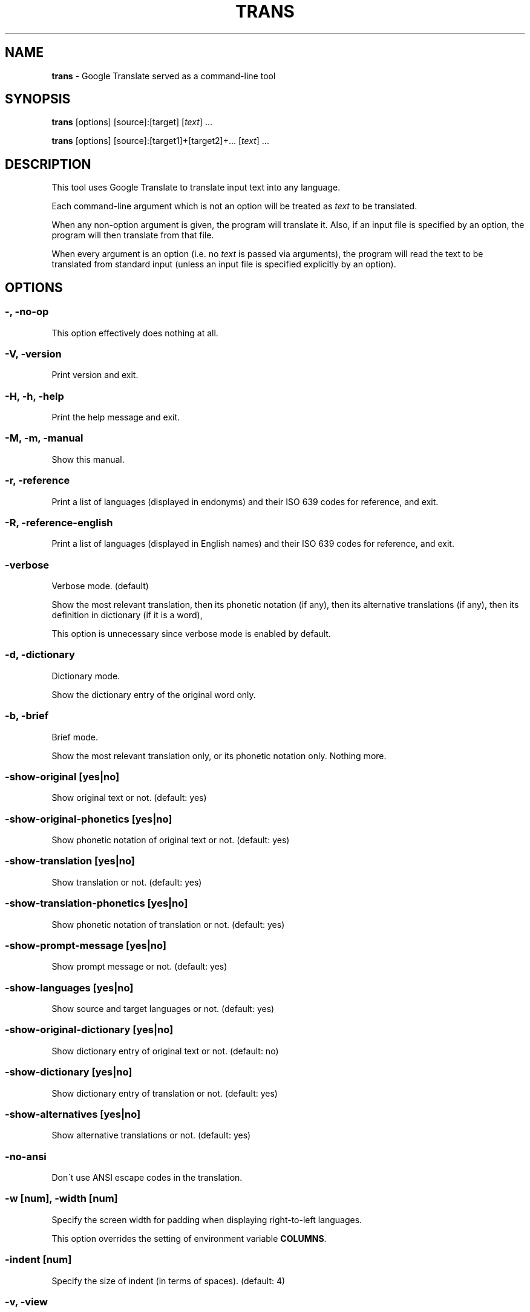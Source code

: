 .\" generated with Ronn/v0.7.3
.\" http://github.com/rtomayko/ronn/tree/0.7.3
.
.TH "TRANS" "1" "May 2015" "0.9-dev" "TRANS MANUAL"
.
.SH "NAME"
\fBtrans\fR \- Google Translate served as a command\-line tool
.
.SH "SYNOPSIS"
\fBtrans\fR [options] [source]:[target] [\fItext\fR] \.\.\.
.
.P
\fBtrans\fR [options] [source]:[target1]+[target2]+\.\.\. [\fItext\fR] \.\.\.
.
.SH "DESCRIPTION"
This tool uses Google Translate to translate input text into any language\.
.
.P
Each command\-line argument which is not an option will be treated as \fItext\fR to be translated\.
.
.P
When any non\-option argument is given, the program will translate it\. Also, if an input file is specified by an option, the program will then translate from that file\.
.
.P
When every argument is an option (i\.e\. no \fItext\fR is passed via arguments), the program will read the text to be translated from standard input (unless an input file is specified explicitly by an option)\.
.
.SH "OPTIONS"
.
.SS "\-, \-no\-op"
This option effectively does nothing at all\.
.
.SS "\-V, \-version"
Print version and exit\.
.
.SS "\-H, \-h, \-help"
Print the help message and exit\.
.
.SS "\-M, \-m, \-manual"
Show this manual\.
.
.SS "\-r, \-reference"
Print a list of languages (displayed in endonyms) and their ISO 639 codes for reference, and exit\.
.
.SS "\-R, \-reference\-english"
Print a list of languages (displayed in English names) and their ISO 639 codes for reference, and exit\.
.
.SS "\-verbose"
Verbose mode\. (default)
.
.P
Show the most relevant translation, then its phonetic notation (if any), then its alternative translations (if any), then its definition in dictionary (if it is a word),
.
.P
This option is unnecessary since verbose mode is enabled by default\.
.
.SS "\-d, \-dictionary"
Dictionary mode\.
.
.P
Show the dictionary entry of the original word only\.
.
.SS "\-b, \-brief"
Brief mode\.
.
.P
Show the most relevant translation only, or its phonetic notation only\. Nothing more\.
.
.SS "\-show\-original [yes|no]"
Show original text or not\. (default: yes)
.
.SS "\-show\-original\-phonetics [yes|no]"
Show phonetic notation of original text or not\. (default: yes)
.
.SS "\-show\-translation [yes|no]"
Show translation or not\. (default: yes)
.
.SS "\-show\-translation\-phonetics [yes|no]"
Show phonetic notation of translation or not\. (default: yes)
.
.SS "\-show\-prompt\-message [yes|no]"
Show prompt message or not\. (default: yes)
.
.SS "\-show\-languages [yes|no]"
Show source and target languages or not\. (default: yes)
.
.SS "\-show\-original\-dictionary [yes|no]"
Show dictionary entry of original text or not\. (default: no)
.
.SS "\-show\-dictionary [yes|no]"
Show dictionary entry of translation or not\. (default: yes)
.
.SS "\-show\-alternatives [yes|no]"
Show alternative translations or not\. (default: yes)
.
.SS "\-no\-ansi"
Don\'t use ANSI escape codes in the translation\.
.
.SS "\-w [num], \-width [num]"
Specify the screen width for padding when displaying right\-to\-left languages\.
.
.P
This option overrides the setting of environment variable \fBCOLUMNS\fR\.
.
.SS "\-indent [num]"
Specify the size of indent (in terms of spaces)\. (default: 4)
.
.SS "\-v, \-view"
View the translation in a terminal pager (\fBless\fR, \fBmore\fR pr \fBmost\fR)\.
.
.SS "\-pager [program]"
Specify the terminal pager to use, and view the translation\.
.
.P
This option overrides the setting of environment variable \fBPAGER\fR\.
.
.SS "\-browser [program]"
Specify the web browser to use\.
.
.P
This option overrides the setting of environment variable \fBBROWSER\fR\.
.
.SS "\-p, \-play"
Listen to the translation\.
.
.P
When used in verbose mode, you will hear a statement like "Translations of text: wénběn"\. When used in brief mode, you will hear only the actual translation: "wénběn" for example\.
.
.P
You must have one of supported audio players (\fBmplayer\fR, \fBmpv\fR or \fBmpg123\fR) installed for streaming from the Google Text\-to\-Speech engine\. Otherwise, a local speech synthesizer can be used instead (\fBsay\fR on Mac OS X, \fBespeak\fR on Linux and other platforms)\.
.
.SS "\-player [program]"
Specify the command\-line audio player to use, and listen to the translation\.
.
.P
Option \fB\-play\fR will try to use \fBmplayer\fR, \fBmpv\fR or \fBmpg123\fR by default, since these players are known to work for streaming URLs\. Not all command\-line audio players can work this way\. Use this option only when you have your own preference\.
.
.P
This option overrides the setting of environment variable \fBPLAYER\fR\.
.
.SS "\-x [proxy], \-proxy [proxy]"
Use proxy on given port\. String format:
.
.IP "" 4
.
.nf

[PROTOCOL://]HOST[:PORT]
.
.fi
.
.IP "" 0
.
.P
This option overrides the setting of environment variables \fBHTTP_PROXY\fR and \fBhttp_proxy\fR\.
.
.SS "\-u [agent], \-user\-agent [agent]"
Specify the User\-Agent to identify as\.
.
.P
This option overrides the setting of environment variables \fBUSER_AGENT\fR\.
.
.SS "\-I, \-interactive, \-shell"
Start an interactive shell, invoking \fBrlwrap\fR whenever possible (unless \fB\-no\-rlwrap\fR is specified)\.
.
.SS "\-no\-rlwrap"
Don\'t invoke \fBrlwrap\fR when starting an interactive shell with \fB\-I\fR\.
.
.P
This option is useful when the terminal type is not supported by \fBrlwrap\fR (e\.g\. Emacs)\.
.
.SS "\-E, \-emacs"
Start an interactive shell within GNU Emacs, invoking \fBemacs\fR\.
.
.P
This option does not need to, and cannot be used along with \fB\-I\fR or \fB\-no\-rlwrap\fR\.
.
.SS "\-prompt [prompt_string]"
Customize your prompt string in the interactive shell\.
.
.P
Format specifiers preceded by a "%" character are supported\. When these format specifiers appear in the prompt string, they will be replaced by the following:
.
.IP "" 4
.
.nf

%_ : prompt message (e\.g\. "Translations of ") in your home language
%l : name of your home language
%L : English name of your home language
%s : name of source language
%S : English name of source language
%t : names of target languages, separated by "+"
%T : English names of target languages, separated by "+"
%, : names of target languages, separated by ","
%< : English names of target languages, separated by ","
%/ : names of target languages, separated by "/"
%? : English names of target languages, separated by "/"
%% : a literal "%"
.
.fi
.
.IP "" 0
.
.P
Furthermore, some format specifiers derived from C Library strftime() and supported by gawk are also supported here:
.
.IP "" 4
.
.nf

%a : the locale\'s abbreviated weekday name
%A : the locale\'s full weekday name
%b : the locale\'s abbreviated month name
%B : the locale\'s full month name
%c : the locale\'s appropriate date and time representation
%C : the century number of the current year (00\-99)
%d : the day of the month (01\-31)
%D : same as \'%m/%d/%y\'
%e : the day of the month (1\-31), padded with a space if it is only one digit
%F : same as \'%Y\-%m\-%d\' (the ISO 8601 date format)
%g : the year modulo 100 of the ISO 8601 week number (00–99)
%G : the full year of the ISO week number
%h : same as \'%b\'
%H : the hour (24\-hour clock) (00–23)
%I : the hour (12\-hour clock) (01\-12)
%j : the day of the year (001–366)
%m : the month (01–12)
%M : the minute (00–59)
%n : a newline character (ASCII LF)
%p : the locale\'s equivalent of the AM/PM designations associated with a 12\-hour clock
%r : the locale\'s 12\-hour clock time
%R : same as \'%H:%M\'
%u : the weekday (Monday is day one) (1–7)
%U : the week number of the year (Sunday as the first day of the week) (00–53)
%V : the week number of the year (Monday as the first day of the week) (01–53)
%w : the weekday (Sunday is day zero) (0–6)
%W : the week number of the year (Monday as the first day of the week) (00–53)
%x : the locale\'s appropriate date representation
%X : the locale\'s appropriate time representation
%y : the year modulo 100 (00–99)
%Y : the full year
%z : the timezone offset in a +HHMM format
%Z : the time zone name or abbreviation
.
.fi
.
.IP "" 0
.
.P
This option overrides the setting of environment variable \fBTRANS_PS\fR\.
.
.SS "\-prompt\-color [color_code]"
Customize your prompt color in the interactive shell\.
.
.P
These color codes (case\-insensitive) are available: (remember to quote them when having a space!)
.
.IP "" 4
.
.nf

default
black
white
red
light red
green
light green
yellow
light yellow
blue
light blue
magenta
light magenta
cyan
light cyan
gray
dark gray
.
.fi
.
.IP "" 0
.
.P
This option overrides the setting of environment variable \fBTRANS_PS_COLOR\fR\.
.
.SS "\-i [file], \-input [file]"
Specify the input file name\.
.
.P
Source text to be translated will be read from that file (instead of standard input)\.
.
.SS "\-o [file], \-output [file]"
Specify the output file name\.
.
.P
Translations will be written to that file (instead of standard output)\.
.
.SS "\-l [code], \-lang [code]"
Specify your own, native language ("home/host language")\. The code value must be the ISO 639 code of a supported language\.
.
.P
This option is optional\. When omitted, the relevant setting of environment variables will be used; when no valid setting is found, English will be used\.
.
.P
This option only affects the display in verbose mode (anything other than the source language and the target language will be displayed in your home language)\. This option has no effect in brief mode\.
.
.P
This option overrides the setting of environment variables \fBLC_TYPE\fR, \fBLANG\fR and \fBHOME_LANG\fR\.
.
.SS "\-s [code], \-source [code]"
Specify the source language (language of the original text)\. The code value must be the ISO 639 code of a supported language\.
.
.P
This option is optional\. When omitted, the relevant setting of environment variable will be used; when no valid setting is found, the language of the original text will be identified automatically (with a possibility of misidentification)\.
.
.P
This option overrides the setting of environment variable \fBSOURCE_LANG\fR\.
.
.SS "\-t [codes], \-target [codes]"
Specify the target language(s) (language(s) of the translated text)\. The code value(s) must be the ISO 639 code(s) of supported language(s)\.
.
.P
This option is optional\. When omitted, the relevant setting of environment variables will be used; when no valid setting is found, everything will be translated into English\.
.
.P
More than one target language can be specified at the same time, concatenated by plus sign "+"\.
.
.P
This option overrides the setting of environment variables \fBLC_TYPE\fR, \fBLANG\fR and \fBTARGET_LANG\fR\.
.
.SS "\-no\-init"
Load neither /etc/transcript or ~/\.transcript\.
.
.SS "\-\-"
End\-of\-options\.
.
.P
All arguments after this option are treated as \fItext\fR to be translated\.
.
.SH "SHORTCUT"
A simpler alternative way to specify the source language and the target language(s) for translation is to use a shortcut formatted string:
.
.IP "\(bu" 4
[source]:[target]
.
.IP "\(bu" 4
[source]:[target1]+[target2]+\.\.\.
.
.IP "\(bu" 4
[source]=[target]
.
.IP "\(bu" 4
[source]=[target1]+[target2]+\.\.\.
.
.IP "" 0
.
.P
Delimiter ":" and "=" can be used interchangeably\.
.
.P
Both values of source and target must be ISO 639 codes of supported languages\.
.
.P
Either source or target can be omitted, but the delimiter character must be kept\.
.
.SH "CODE LIST"
.
.nf

┌─────────────────────────────┬──────────────────────┬─────────────────┐
│ Afrikaans           \- af    │ Hausa          \- ha  │ Persian    \- fa │
│ Albanian            \- sq    │ Hebrew         \- he  │ Polish     \- pl │
│ Arabic              \- ar    │ Hindi          \- hi  │ Portuguese \- pt │
│ Armenian            \- hy    │ Hmong          \- hmn │ Punjabi    \- pa │
│ Azerbaijani         \- az    │ Hungarian      \- hu  │ Romanian   \- ro │
│ Basque              \- eu    │ Icelandic      \- is  │ Russian    \- ru │
│ Belarusian          \- be    │ Igbo           \- ig  │ Serbian    \- sr │
│ Bengali             \- bn    │ Indonesian     \- id  │ Sesotho    \- st │
│ Bosnian             \- bs    │ Irish          \- ga  │ Sinhala    \- si │
│ Bulgarian           \- bg    │ Italian        \- it  │ Slovak     \- sk │
│ Catalan             \- ca    │ Japanese       \- ja  │ Slovenian  \- sl │
│ Cebuano             \- ceb   │ Javanese       \- jv  │ Somali     \- so │
│ Chichewa            \- ny    │ Kannada        \- kn  │ Spanish    \- es │
│ Chinese Simplified  \- zh\-CN │ Kazakh         \- kk  │ Sundanese  \- su │
│ Chinese Traditional \- zh\-TW │ Khmer          \- km  │ Swahili    \- sw │
│ Croatian            \- hr    │ Korean         \- ko  │ Swedish    \- sv │
│ Czech               \- cs    │ Lao            \- lo  │ Tajik      \- tg │
│ Danish              \- da    │ Latin          \- la  │ Tamil      \- ta │
│ Dutch               \- nl    │ Latvian        \- lv  │ Telugu     \- te │
│ English             \- en    │ Lithuanian     \- lt  │ Thai       \- th │
│ Esperanto           \- eo    │ Macedonian     \- mk  │ Turkish    \- tr │
│ Estonian            \- et    │ Malagasy       \- mg  │ Ukrainian  \- uk │
│ Filipino            \- tl    │ Malay          \- ms  │ Urdu       \- ur │
│ Finnish             \- fi    │ Malayalam      \- ml  │ Uzbek      \- uz │
│ French              \- fr    │ Maltese        \- mt  │ Vietnamese \- vi │
│ Galician            \- gl    │ Maori          \- mi  │ Welsh      \- cy │
│ Georgian            \- ka    │ Marathi        \- mr  │ Yiddish    \- yi │
│ German              \- de    │ Myanmar        \- my  │ Yoruba     \- yo │
│ Greek               \- el    │ Mongolian      \- mn  │ Zulu       \- zu │
│ Gujarati            \- gu    │ Nepali         \- ne  │                 │
│ Haitian Creole      \- ht    │ Norwegian      \- no  │                 │
└─────────────────────────────┴──────────────────────┴─────────────────┘
.
.fi
.
.SH "ERRORS"
\fBtrans\fR returns 0 if the text was translated successfully, otherwise non\-zero\.
.
.SH "AUTHORS"
Mort Yao <\fIsoi@mort\.ninja\fR>
.
.SH "REPORTING BUGS"
\fIhttps://github\.com/soimort/translate\-shell/issues\fR

